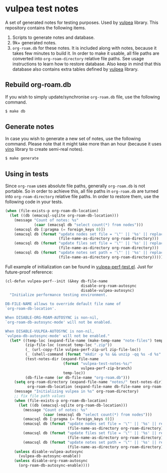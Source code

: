 * vulpea test notes
:PROPERTIES:
:ID:                     4fe3f346-d3fc-4d88-a641-459a73f21f3a
:END:

A set of generated notes for testing purposes. Used by [[https://github.com/d12frosted/vulpea][vulpea]] library.
This repository contains the following items.

1. Scripts to generate notes and database.
2. 9k+ generated notes.
3. =org-roam.db= for these notes. It is included along with notes,
   because it takes few minutes to build it. In order to make it
   usable, all file paths are converted into =org-roam-directory=
   relative file paths. See usage instructions to learn how to restore
   database. Also keep in mind that this database also contains extra
   tables defined by [[https://github.com/d12frosted/vulpea][vulpea]] library.

** Rebuild org-roam.db
:PROPERTIES:
:ID:                     7891b0a7-7449-4bf2-8d4c-b2650751a344
:END:

If you wish to simply update/synchronise =org-roam.db= file, use the
following command.

#+begin_src bash
  $ make db
#+end_src

** Generate notes
:PROPERTIES:
:ID:                     6fcd7cec-b587-4a46-bd81-8dfeec560b7f
:END:

In case you wish to generate a new set of notes, use the following
command. Please note that it might take more than an hour (because it
uses [[https://github.com/d12frosted/vino][vino]] library to create semi-real notes).

#+begin_src bash
  $ make generate
#+end_src

** Using in tests
:PROPERTIES:
:ID:                     4cc6c127-8533-44c4-a91d-1f33562ae0bd
:END:

Since =org-roam= uses absolute file paths, generally =org-roam.db= is
not portable. So in order to achieve this, all file paths in
=org-roam.db= are turned into =org-roam-directory= relative file
paths. In order to restore them, use the following code in your tests.

#+begin_src emacs-lisp
  (when (file-exists-p org-roam-db-location)
    (let ((db (emacsql-sqlite org-roam-db-location)))
      (message "Count of notes: %s"
               (caar (emacsql db "select count(*) from nodes")))
      (emacsql db [:pragma (= foreign_keys 0)])
      (emacsql db (format "update nodes set file = '\"' || '%s' || replace(file, '\"', '') || '\"'"
                          (file-name-as-directory org-roam-directory)))
      (emacsql db (format "update files set file = '\"' || '%s' || replace(file, '\"', '') || '\"'"
                          (file-name-as-directory org-roam-directory)))
      (emacsql db (format "update notes set path = '\"' || '%s' || replace(path, '\"', '') || '\"'"
                          (file-name-as-directory org-roam-directory)))))
#+end_src

Full example of initialization can be found in [[https://github.com/d12frosted/vulpea/blob/master/test/vulpea-perf-test.el][vulpea-perf-test.el]].
Just for future-proof reference:

#+begin_src emacs-lisp
  (cl-defun vulpea-perf--init (&key db-file-name
                                    disable-org-roam-autosync
                                    disable-vulpea-autosync)
    "Initialize performance testing environment.

  DB-FILE-NAME allows to override default file name of
  `org-roam-db-location'.

  When DISABLE-ORG-ROAM-AUTOSYNC is non-nil,
  `org-roam-db-autosync-mode' will not be enabled.

  When DISABLE-VULPEA-AUTOSYNC is non-nil,
  `vulpea-db-autosync-mode' will not be enabled."
    (let* ((temp-loc (expand-file-name (make-temp-name "note-files") temporary-file-directory))
           (zip-file-loc (concat temp-loc ".zip"))
           (_ (url-copy-file vulpea-perf-zip-url zip-file-loc))
           (_ (shell-command (format "mkdir -p %s && unzip -qq %s -d %s" temp-loc zip-file-loc temp-loc)))
           (test-notes-dir (expand-file-name
                            (format "vulpea-test-notes-%s/"
                                    vulpea-perf-zip-branch)
                            temp-loc))
           (db-file-name (or db-file-name "org-roam.db")))
      (setq org-roam-directory (expand-file-name "notes/" test-notes-dir)
            org-roam-db-location (expand-file-name db-file-name org-roam-directory))
      (message "Initializing vulpea in %s" org-roam-directory)
      ;; fix file path values
      (when (file-exists-p org-roam-db-location)
        (let ((db (emacsql-sqlite org-roam-db-location)))
          (message "Count of notes: %s"
                   (caar (emacsql db "select count(*) from nodes")))
          (emacsql db [:pragma (= foreign_keys 0)])
          (emacsql db (format "update nodes set file = '\"' || '%s' || replace(file, '\"', '') || '\"'"
                              (file-name-as-directory org-roam-directory)))
          (emacsql db (format "update files set file = '\"' || '%s' || replace(file, '\"', '') || '\"'"
                              (file-name-as-directory org-roam-directory)))
          (emacsql db (format "update notes set path = '\"' || '%s' || replace(path, '\"', '') || '\"'"
                              (file-name-as-directory org-roam-directory)))))
      (unless disable-vulpea-autosync
        (vulpea-db-autosync-enable))
      (unless disable-org-roam-autosync
        (org-roam-db-autosync-enable))))
#+end_src
